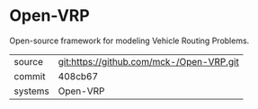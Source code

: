 * Open-VRP

Open-source framework for modeling Vehicle Routing Problems.

|---------+-------------------------------------------|
| source  | git:https://github.com/mck-/Open-VRP.git   |
| commit  | 408cb67  |
| systems | Open-VRP |
|---------+-------------------------------------------|

